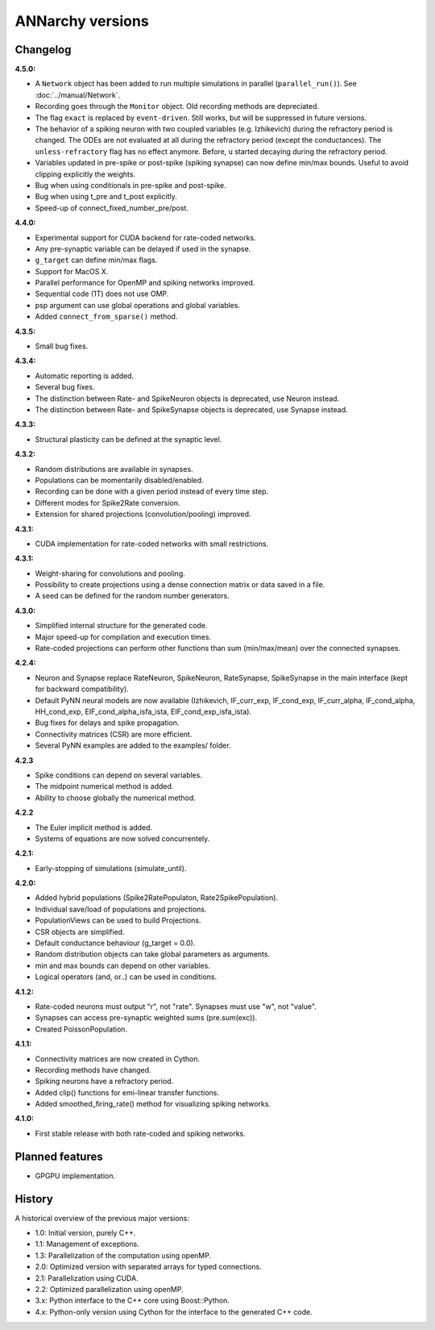 **********************************************
ANNarchy versions
**********************************************
     
Changelog
==========

**4.5.0:**

* A ``Network`` object has been added to run multiple simulations in parallel (``parallel_run()``). See :doc:`../manual/Network`.
* Recording goes through the ``Monitor`` object. Old recording methods are depreciated. 
* The flag ``exact`` is replaced by ``event-driven``. Still works, but will be suppressed in future versions.
* The behavior of a spiking neuron with two coupled variables (e.g. Izhikevich) during the refractory period is changed. The ODEs are not evaluated at all during the refractory period (except the conductances). The ``unless-refractory`` flag has no effect anymore. Before, ``u`` started decaying during the refractory period.
* Variables updated in pre-spike or post-spike (spiking synapse) can now define min/max bounds. Useful to avoid clipping explicitly the weights.
* Bug when using conditionals in pre-spike and post-spike.
* Bug when using t_pre and t_post explicitly.
* Speed-up of connect_fixed_number_pre/post. 

**4.4.0:**

* Experimental support for CUDA backend for rate-coded networks.
* Any pre-synaptic variable can be delayed if used in the synapse.
* ``g_target`` can define min/max flags. 
* Support for MacOS X.
* Parallel performance for OpenMP and spiking networks improved.
* Sequential code (1T) does not use OMP.
* psp argument can use global operations and global variables.
* Added ``connect_from_sparse()`` method.

**4.3.5:**

* Small bug fixes.

**4.3.4:**

* Automatic reporting is added.
* Several bug fixes.
* The distinction between Rate- and SpikeNeuron objects is deprecated, use Neuron instead.
* The distinction between Rate- and SpikeSynapse objects is deprecated, use Synapse instead.


**4.3.3:**

* Structural plasticity can be defined at the synaptic level.

**4.3.2:**

* Random distributions are available in synapses.
* Populations can be momentarily disabled/enabled.
* Recording can be done with a given period instead of every time step.
* Different modes for Spike2Rate conversion.
* Extension for shared projections (convolution/pooling) improved.

**4.3.1:** 

* CUDA implementation for rate-coded networks with small restrictions.

**4.3.1:** 

* Weight-sharing for convolutions and pooling.
* Possibility to create projections using a dense connection matrix or data saved in a file.
* A seed can be defined for the random number generators.

**4.3.0:** 

* Simplified internal structure for the generated code. 
* Major speed-up for compilation and execution times.
* Rate-coded projections can perform other functions than sum (min/max/mean) over the connected synapses.
  
**4.2.4:**

* Neuron and Synapse replace RateNeuron, SpikeNeuron, RateSynapse, SpikeSynapse in the main interface (kept for backward compatibility).
* Default PyNN neural models are now available (Izhikevich, IF_curr_exp, IF_cond_exp, IF_curr_alpha, IF_cond_alpha, HH_cond_exp, EIF_cond_alpha_isfa_ista, EIF_cond_exp_isfa_ista).
* Bug fixes for delays and spike propagation.
* Connectivity matrices (CSR) are more efficient.
* Several PyNN examples are added to the examples/ folder.

**4.2.3**

* Spike conditions can depend on several variables.
* The midpoint numerical method is added.
* Ability to choose globally the numerical method.

**4.2.2**

* The Euler implicit method is added.
* Systems of equations are now solved concurrentely.

**4.2.1:**

* Early-stopping of simulations (simulate_until).

**4.2.0:**

* Added hybrid populations (Spike2RatePopulaton, Rate2SpikePopulation).
* Individual save/load of populations and projections.
* PopulationViews can be used to build Projections.
* CSR objects are simplified.
* Default conductance behaviour (g_target = 0.0).
* Random distribution objects can take global parameters as arguments.
* min and max bounds can depend on other variables.
* Logical operators (and, or..) can be used in conditions.

**4.1.2:**

* Rate-coded neurons must output "r", not "rate". Synapses must use "w", not "value".
* Synapses can access pre-synaptic weighted sums (pre.sum(exc)).
* Created PoissonPopulation.

**4.1.1:**

* Connectivity matrices are now created in Cython.
* Recording methods have changed.
* Spiking neurons have a refractory period.
* Added clip() functions for emi-linear transfer functions.
* Added smoothed_firing_rate() method for visualizing spiking networks.
  
**4.1.0:**

* First stable release with both rate-coded and spiking networks.



Planned features
==================

* GPGPU implementation.



History
=========

A historical overview of the previous major versions:

* 1.0: Initial version, purely C++.
* 1.1: Management of exceptions.
* 1.3: Parallelization of the computation using openMP.
* 2.0: Optimized version with separated arrays for typed connections.
* 2.1: Parallelization using CUDA.
* 2.2: Optimized parallelization using openMP.
* 3.x: Python interface to the C++ core using Boost::Python.
* 4.x: Python-only version using Cython for the interface to the generated C++ code.  
